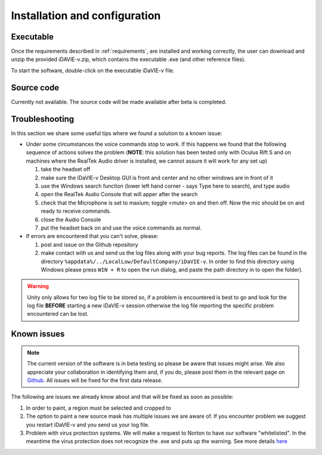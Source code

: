 .. _installation_configuration:

Installation and configuration
==============================

Executable
-----------
Once the requirements described in :ref:`requirements`, are installed and working correctly, the user can download and unzip the provided iDAVIE-v.zip, which contains the executable .exe (and other reference files). 

.. raw:: html

    <img src="_static/idavie-pkg-edit.png"
         style="width:100%;height:auto;">

To start the software, double-click on the executable iDaVIE-v file.
 

Source code
-----------
Currently not available. The source code will be made available after beta is completed.

Troubleshooting
---------------
In this section we share some useful tips where we found a solution to a known issue:

- Under some circumstances the voice commands stop to work. If this happens we found that the following sequence of actions solves the problem (**NOTE**: this solution has been tested only with Oculus Rift S and on machines where the RealTek Audio driver is installed, we cannot assure it will work for any set up)

  #. take the headset off 
  
  #. make sure the iDaVIE-v Desktop GUI is front and center and no other windows are in front of it
  
  #. use the Windows search function (lower left hand corner - says Type here to search), and type audio
  
  #. open the RealTek Audio Console that will apper after the search
  
  #. check that the Microphone is set to maxium;   toggle <mute> on and then off. Now the mic should be on and ready to receive commands.

  #. close the Audio Console

  #. put the headset back on and use the voice commands as normal.

- If errors are encountered that you can't solve, please:

  #. post and issue on the Github repository
  
  #. make contact with us and send us the log files along with your bug reports. The log files can be found in the directory :literal:`%appdata%/../LocalLow/DefaultCompany/iDaVIE-v`. In order to find this directory using Windows please press :literal:`WIN + R` to open the run dialog, and paste the path directory in to open the folder). 
  
.. WARNING:: Unity only allows for two log file to be stored so, if a problem is encountered is best to go and look for the log file **BEFORE** starting a new iDaVIE-v session otherwise the log file reporting the specific problem encountered can be lost. 

Known issues
------------
.. note:: The current version of the software is in beta testing so please be aware that issues might arise. We also appreciate your collaboration in identifying them and, if you do, please post them in the relevant page on `Github <https://github.com/idia-astro/idavie_releases/issues>`_. All issues will be fixed for the first data release. 

The following are issues we already know about and that will be fixed as soon as possible:
 
#. In order to paint, a region must be selected and cropped to
#. The option to paint a new source mask has multiple issues we are aware of. If you encounter problem we suggest you restart iDaVIE-v and you send us your log file.
#. Problem with virus protection systems. We will make a request to Norton to have our software "whitelisted". In the meantime the virus protection does not recognize the .exe and puts up the warning. See more details `here <https://www.symantec.com/connect/forums/how-avoid-wsreputation1-error>`_


